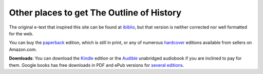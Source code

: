 Other places to get The Outline of History
==========================================
The original e-text that inspired this site can be found at `ibiblio`_, but that version is neither corrected nor well formatted for the web.

You can buy the paperback_ edition, which is still in print, or any of numerous hardcover_ editions available from sellers on Amazon.com.

**Downloads**: You can download the Kindle_ edition or the Audible_ unabridged audiobook if you are inclined to pay for them. Google books has free downloads in PDF and ePub versions for `several editions`_.

.. _ibiblio: http://www.ibiblio.org/pub/docs/books/sherwood/Wells-Outline/
.. _paperback: http://www.amazon.com/gp/product/B003YCPDNA?ie=UTF8&tag=mindvessel-20&linkCode=as2&camp=1789&creative=390957&creativeASIN=B003YCPDNA
.. _hardcover: http://www.amazon.com/gp/product/B000HI2F3K?ie=UTF8&tag=mindvessel-20&linkCode=as2&camp=1789&creative=390957&creativeASIN=B000HI2F3K
.. _Kindle: http://www.amazon.com/gp/product/B0031TZT7G?ie=UTF8&tag=mindvessel-20&linkCode=as2&camp=1789&creative=390957&creativeASIN=B0031TZT7G
.. _Audible: http://www.audible.com/pd/ref=sr_1_1?asin=B00374O7ZU&tag=mindvessel-20
.. _several editions: http://www.google.com/search?hl=en&tbo=1&tbs=bks:1&q=editions:aE_x5eY9XYMC